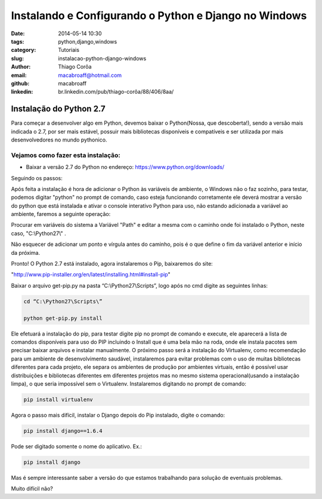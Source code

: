 Instalando e Configurando o Python e Django no Windows
######################################################

:date: 2014-05-14 10:30
:tags: python,django,windows
:category: Tutoriais
:slug: instalacao-python-django-windows
:author: Thiago Corôa
:email:  macabroaff@hotmail.com
:github: macabroaff
:linkedin: br.linkedin.com/pub/thiago-corôa/88/406/8aa/

=========================
Instalação do Python 2.7
=========================

Para começar a desenvolver algo em Python, devemos baixar o Python(Nossa, que descoberta!), 
sendo a versão mais indicada o 2.7, por ser mais estável, possuir mais bibliotecas disponíveis
e compatíveis e ser utilizada por mais desenvolvedores no mundo pythonico.


Vejamos como fazer esta instalação:
-----------------------------------

- Baixar a versão 2.7 do Python no endereço: https://www.python.org/downloads/


.. image:: images/macabroaff/1.png
   :alt: Escolhendo a versão a ser instalada

Seguindo os passos:

.. image:: images/macabroaff/2.png
   :alt: Instalar para todos os usuários

.. image:: images/macabroaff/3.png
   :alt: O diretório padrão Python27(evitando pontuação ou caracteres distintos)

.. image:: images/macabroaff/4.png
   :alt: Instale todo o conteúdo, nunca se sabe quando irá precisar de algo

Após feita a instalação é hora de adicionar o Python às variáveis de ambiente, o Windows não o faz sozinho, para testar, podemos digitar "python" no prompt de comando, caso esteja funcionando corretamente ele deverá mostrar a versão do python que está instalada e ativar o console interativo Python para uso, não estando adicionada a variável ao ambiente, faremos a seguinte operação:

.. image:: images/macabroaff/5.png
	:alt: Adicionando Variável de Ambiente

Procurar em variáveis do sistema a Variável "Path" e editar a mesma com o caminho onde foi instalado o Python, neste caso, "C:\\Python27\\" .

Não esquecer de adicionar um ponto e vírgula antes do caminho, pois é o que define o fim da variável anterior e início da próxima.

.. image:: images/macabroaff/6.png
	:alt: Editando a Variável Path


Pronto! O Python 2.7 está instalado, agora instalaremos o Pip, baixaremos do site:

"http://www.pip-installer.org/en/latest/installing.html#install-pip"

Baixar o arquivo get-pip.py na pasta “C:\\Python27\\Scripts”, logo após no cmd digite as seguintes linhas:


.. code-block:: python

    cd “C:\Python27\Scripts\”
    
    python get-pip.py install


Ele efetuará a instalação do pip, para testar digite pip no prompt de comando e execute, ele aparecerá a lista de comandos disponíveis para uso do PIP incluindo o Install que é uma bela mão na roda, onde ele instala pacotes sem precisar baixar arquivos e instalar manualmente.
O próximo passo será a instalação do Virtualenv, como recomendação para um ambiente de desenvolvimento saudável, instalaremos para evitar problemas com o uso de muitas bibliotecas diferentes para cada projeto, ele separa os ambientes de produção por ambientes virtuais, então é possível usar distribuições e bibliotecas diferentes em diferentes projetos mas no mesmo sistema operacional(usando a instalação limpa), o que seria impossível sem o Virtualenv.
Instalaremos digitando no prompt de comando:



.. code-block:: python

    pip install virtualenv

Agora o passo mais difícil, instalar o Django depois do Pip instalado, digite o comando:




.. code-block:: python

    pip install django==1.6.4

Pode ser digitado somente o nome do aplicativo. Ex.:

.. code-block:: python
    
    pip install django

Mas é sempre interessante saber a versão do que estamos trabalhando para solução de eventuais problemas.


Muito difícil não?



					
